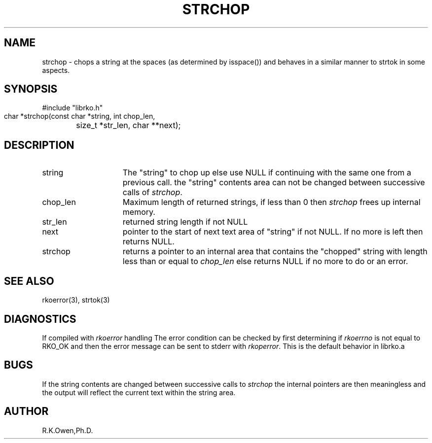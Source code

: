 .\" RCSID @(#)$Id: strchop.man,v 1.2 1999/03/25 15:08:31 rk Exp $
.\" LIBDIR
.TH "STRCHOP" "3rko" "05 Nov 1995"
.SH NAME
strchop \- chops a string at the spaces (as determined by isspace())
and behaves in a similar manner to strtok in some aspects.
.SH SYNOPSIS

 #include "librko.h"
 char *strchop(const char *string, int chop_len,
	size_t *str_len, char **next);

.SH DESCRIPTION
.TP 15
string
The "string" to chop up else use NULL if continuing
with the same one from a previous call.
the "string" contents area can not be changed between
successive calls of
.IR strchop .
.TP
chop_len
Maximum length of returned strings, if less than 0 then
.I strchop
frees up internal memory.
.TP
str_len
returned string length if not NULL
.TP
next
pointer to the start of next text area of "string"
if not NULL.  If no more is left then returns NULL.
.TP
strchop
returns a pointer to an internal area that contains
the "chopped" string with length less than or equal to
.I chop_len
else returns NULL if no more to do or an error.
.SH SEE ALSO
rkoerror(3), strtok(3)
.\" crontab(1),stat(2),libmon(8)
.SH DIAGNOSTICS
If compiled with
.I rkoerror
handling
The error condition can be checked by first determining if
.I rkoerrno
is not equal to RKO_OK and then the error message can be sent to stderr
with
.IR rkoperror .
This is the default behavior in librko.a
.SH BUGS
If the string contents are changed between successive calls to
.I strchop
the internal pointers are then meaningless and the output will reflect
the current text within the string area.

.SH AUTHOR
R.K.Owen,Ph.D.

.KEY WORDS
